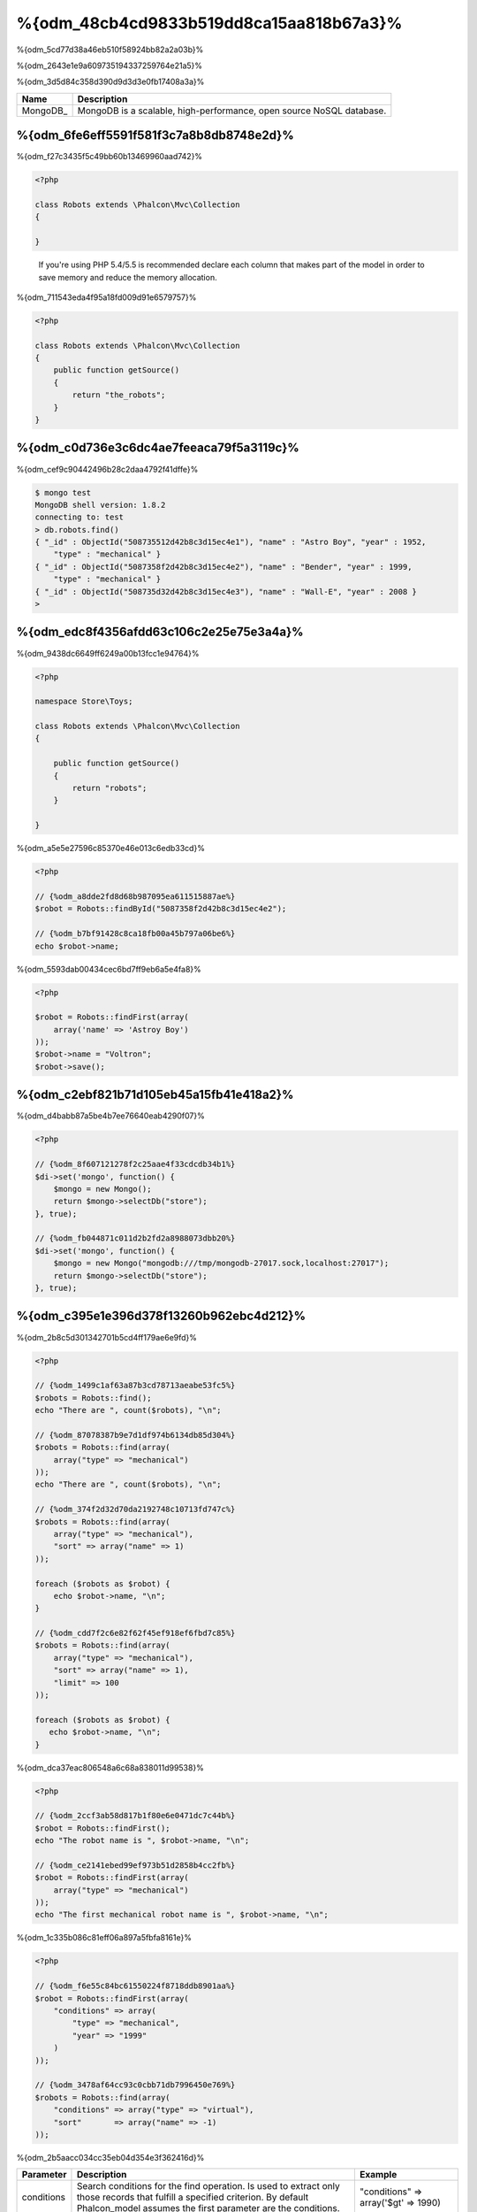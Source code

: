 %{odm_48cb4cd9833b519dd8ca15aa818b67a3}%
============================
%{odm_5cd77d38a46eb510f58924bb82a2a03b}%

%{odm_2643e1e9a609735194337259764e21a5}%

%{odm_3d5d84c358d390d9d3d3e0fb17408a3a}%

+------------+----------------------------------------------------------------------+
| Name       | Description                                                          |
+============+======================================================================+
| MongoDB_   | MongoDB is a scalable, high-performance, open source NoSQL database. |
+------------+----------------------------------------------------------------------+

%{odm_6fe6eff5591f581f3c7a8b8db8748e2d}%
---------------
%{odm_f27c3435f5c49bb60b13469960aad742}%

.. code-block:: php

    <?php

    class Robots extends \Phalcon\Mvc\Collection
    {

    }

.. highlights::

    If you're using PHP 5.4/5.5 is recommended declare each column that makes part of the model in order to save
    memory and reduce the memory allocation.

%{odm_711543eda4f95a18fd009d91e6579757}%

.. code-block:: php

    <?php

    class Robots extends \Phalcon\Mvc\Collection
    {
        public function getSource()
        {
            return "the_robots";
        }
    }

%{odm_c0d736e3c6dc4ae7feeaca79f5a3119c}%
----------------------------------
%{odm_cef9c90442496b28c2daa4792f41dffe}%

.. code-block:: bash

    $ mongo test
    MongoDB shell version: 1.8.2
    connecting to: test
    > db.robots.find()
    { "_id" : ObjectId("508735512d42b8c3d15ec4e1"), "name" : "Astro Boy", "year" : 1952,
        "type" : "mechanical" }
    { "_id" : ObjectId("5087358f2d42b8c3d15ec4e2"), "name" : "Bender", "year" : 1999,
        "type" : "mechanical" }
    { "_id" : ObjectId("508735d32d42b8c3d15ec4e3"), "name" : "Wall-E", "year" : 2008 }
    >

%{odm_edc8f4356afdd63c106c2e25e75e3a4a}%
--------------------
%{odm_9438dc6649ff6249a00b13fcc1e94764}%

.. code-block:: php

    <?php

    namespace Store\Toys;

    class Robots extends \Phalcon\Mvc\Collection
    {

        public function getSource()
        {
            return "robots";
        }

    }

%{odm_a5e5e27596c85370e46e013c6edb33cd}%

.. code-block:: php

    <?php

    // {%odm_a8dde2fd8d68b987095ea611515887ae%}
    $robot = Robots::findById("5087358f2d42b8c3d15ec4e2");

    // {%odm_b7bf91428c8ca18fb00a45b797a06be6%}
    echo $robot->name;

%{odm_5593dab00434cec6bd7ff9eb6a5e4fa8}%

.. code-block:: php

    <?php

    $robot = Robots::findFirst(array(
        array('name' => 'Astroy Boy')
    ));
    $robot->name = "Voltron";
    $robot->save();

%{odm_c2ebf821b71d105eb45a15fb41e418a2}%
--------------------
%{odm_d4babb87a5be4b7ee76640eab4290f07}%

.. code-block:: php

    <?php

    // {%odm_8f607121278f2c25aae4f33cdcdb34b1%}
    $di->set('mongo', function() {
        $mongo = new Mongo();
        return $mongo->selectDb("store");
    }, true);

    // {%odm_fb044871c011d2b2fd2a8988073dbb20%}
    $di->set('mongo', function() {
        $mongo = new Mongo("mongodb:///tmp/mongodb-27017.sock,localhost:27017");
        return $mongo->selectDb("store");
    }, true);

%{odm_c395e1e396d378f13260b962ebc4d212}%
-----------------
%{odm_2b8c5d301342701b5cd4ff179ae6e9fd}%

.. code-block:: php

    <?php

    // {%odm_1499c1af63a87b3cd78713aeabe53fc5%}
    $robots = Robots::find();
    echo "There are ", count($robots), "\n";

    // {%odm_87078387b9e7d1df974b6134db85d304%}
    $robots = Robots::find(array(
        array("type" => "mechanical")
    ));
    echo "There are ", count($robots), "\n";

    // {%odm_374f2d32d70da2192748c10713fd747c%}
    $robots = Robots::find(array(
        array("type" => "mechanical"),
        "sort" => array("name" => 1)
    ));

    foreach ($robots as $robot) {
        echo $robot->name, "\n";
    }

    // {%odm_cdd7f2c6e82f62f45ef918ef6fbd7c85%}
    $robots = Robots::find(array(
        array("type" => "mechanical"),
        "sort" => array("name" => 1),
        "limit" => 100
    ));

    foreach ($robots as $robot) {
       echo $robot->name, "\n";
    }

%{odm_dca37eac806548a6c68a838011d99538}%

.. code-block:: php

    <?php

    // {%odm_2ccf3ab58d817b1f80e6e0471dc7c44b%}
    $robot = Robots::findFirst();
    echo "The robot name is ", $robot->name, "\n";

    // {%odm_ce2141ebed99ef973b51d2858b4cc2fb%}
    $robot = Robots::findFirst(array(
        array("type" => "mechanical")
    ));
    echo "The first mechanical robot name is ", $robot->name, "\n";

%{odm_1c335b086c81eff06a897a5fbfa8161e}%

.. code-block:: php

    <?php

    // {%odm_f6e55c84bc61550224f8718ddb8901aa%}
    $robot = Robots::findFirst(array(
        "conditions" => array(
            "type" => "mechanical",
            "year" => "1999"
        )
    ));

    // {%odm_3478af64cc93c0cbb71db7996450e769%}
    $robots = Robots::find(array(
        "conditions" => array("type" => "virtual"),
        "sort"       => array("name" => -1)
    ));

%{odm_2b5aacc034cc35eb04d354e3f362416d}%

+-------------+----------------------------------------------------------------------------------------------------------------------------------------------------------------------------------------------+-------------------------------------------------------------------------+
| Parameter   | Description                                                                                                                                                                                  | Example                                                                 |
+=============+==============================================================================================================================================================================================+=========================================================================+
| conditions  | Search conditions for the find operation. Is used to extract only those records that fulfill a specified criterion. By default Phalcon_model assumes the first parameter are the conditions. | "conditions" => array('$gt' => 1990)                                    |
+-------------+----------------------------------------------------------------------------------------------------------------------------------------------------------------------------------------------+-------------------------------------------------------------------------+
| fields      | Returns specific columns instead of the full fields in the collection. When using this option an incomplete object is returned                                                               | "fields" => array('name' => true)                                       |
+-------------+----------------------------------------------------------------------------------------------------------------------------------------------------------------------------------------------+-------------------------------------------------------------------------+
| sort        | It's used to sort the resultset. Use one or more fields as each element in the array, 1 means ordering upwards, -1 downward                                                                  | "order" => array("name" => -1, "status" => 1)                           |
+-------------+----------------------------------------------------------------------------------------------------------------------------------------------------------------------------------------------+-------------------------------------------------------------------------+
| limit       | Limit the results of the query to results to certain range                                                                                                                                   | "limit" => 10                                                           |
+-------------+----------------------------------------------------------------------------------------------------------------------------------------------------------------------------------------------+-------------------------------------------------------------------------+
| skip        | Skips a number of results                                                                                                                                                                    | "skip" => 50                                                            |
+-------------+----------------------------------------------------------------------------------------------------------------------------------------------------------------------------------------------+-------------------------------------------------------------------------+

%{odm_22afe60a1f96737ce439e64ec9eb6978}%

%{odm_0c496866e3b7ef5ccb7d7b86d29300ac}%
------------
%{odm_3caf9d464b54373a7674873bd5475df2}%

.. code-block:: php

    <?php

    $data = Article::aggregate(array(
        array(
            '$project' => array('category' => 1)
        ),
        array(
            '$group' => array(
                '_id' => array('category' => '$category'),
                'id' => array('$max' => '$_id')
            )
        )
    ));

%{odm_a7f6efdf628627cbfb0183f461cfcd29}%
-------------------------
%{odm_3b001039ec2a5a2213110c9fac9e57a5}%

%{odm_3985ac741064a84b198fbfb559b38e0a}%

.. code-block:: php

    <?php

    $robot       = new Robots();
    $robot->type = "mechanical";
    $robot->name = "Astro Boy";
    $robot->year = 1952;
    if ($robot->save() == false) {
        echo "Umh, We can't store robots right now: \n";
        foreach ($robot->getMessages() as $message) {
            echo $message, "\n";
        }
    } else {
        echo "Great, a new robot was saved successfully!";
    }

%{odm_e27841ee99e14fc6519e0db9d17c2333}%

.. code-block:: php

    <?php

    $robot->save();
    echo "The generated id is: ", $robot->getId();

%{odm_39d425478bbbd8c190c1571d56968719}%
^^^^^^^^^^^^^^^^^^^
%{odm_6f54fffd794d508feef234f7f943ce91}%

%{odm_7c9973d06444177ad84e1c25a39a6b63}%

.. code-block:: php

    <?php

    if ($robot->save() == false) {
        foreach ($robot->getMessages() as $message) {
            echo "Message: ", $message->getMessage();
            echo "Field: ", $message->getField();
            echo "Type: ", $message->getType();
        }
    }

%{odm_291df405bc7e94cd5137b3f35777fe55}%
^^^^^^^^^^^^^^^^^^^^^^^^^^^^^^^^^^^^
%{odm_b82342dd6696ebd5e04869ea5399cf89}%

+--------------------+--------------------------+-----------------------+---------------------------------------------------------------------------------------------------------------------+
| Operation          | Name                     | Can stop operation?   | Explanation                                                                                                         |
+====================+==========================+=======================+=====================================================================================================================+
| Inserting/Updating | beforeValidation         | YES                   | Is executed before the validation process and the final insert/update to the database                               |
+--------------------+--------------------------+-----------------------+---------------------------------------------------------------------------------------------------------------------+
| Inserting          | beforeValidationOnCreate | YES                   | Is executed before the validation process only when an insertion operation is being made                            |
+--------------------+--------------------------+-----------------------+---------------------------------------------------------------------------------------------------------------------+
| Updating           | beforeValidationOnUpdate | YES                   | Is executed before the fields are validated for not nulls or foreign keys when an updating operation is being made  |
+--------------------+--------------------------+-----------------------+---------------------------------------------------------------------------------------------------------------------+
| Inserting/Updating | onValidationFails        | YES (already stopped) | Is executed before the validation process only when an insertion operation is being made                            |
+--------------------+--------------------------+-----------------------+---------------------------------------------------------------------------------------------------------------------+
| Inserting          | afterValidationOnCreate  | YES                   | Is executed after the validation process when an insertion operation is being made                                  |
+--------------------+--------------------------+-----------------------+---------------------------------------------------------------------------------------------------------------------+
| Updating           | afterValidationOnUpdate  | YES                   | Is executed after the validation process when an updating operation is being made                                   |
+--------------------+--------------------------+-----------------------+---------------------------------------------------------------------------------------------------------------------+
| Inserting/Updating | afterValidation          | YES                   | Is executed after the validation process                                                                            |
+--------------------+--------------------------+-----------------------+---------------------------------------------------------------------------------------------------------------------+
| Inserting/Updating | beforeSave               | YES                   | Runs before the required operation over the database system                                                         |
+--------------------+--------------------------+-----------------------+---------------------------------------------------------------------------------------------------------------------+
| Updating           | beforeUpdate             | YES                   | Runs before the required operation over the database system only when an updating operation is being made           |
+--------------------+--------------------------+-----------------------+---------------------------------------------------------------------------------------------------------------------+
| Inserting          | beforeCreate             | YES                   | Runs before the required operation over the database system only when an inserting operation is being made          |
+--------------------+--------------------------+-----------------------+---------------------------------------------------------------------------------------------------------------------+
| Updating           | afterUpdate              | NO                    | Runs after the required operation over the database system only when an updating operation is being made            |
+--------------------+--------------------------+-----------------------+---------------------------------------------------------------------------------------------------------------------+
| Inserting          | afterCreate              | NO                    | Runs after the required operation over the database system only when an inserting operation is being made           |
+--------------------+--------------------------+-----------------------+---------------------------------------------------------------------------------------------------------------------+
| Inserting/Updating | afterSave                | NO                    | Runs after the required operation over the database system                                                          |
+--------------------+--------------------------+-----------------------+---------------------------------------------------------------------------------------------------------------------+

%{odm_8634db265f5cadee561f9981abadd4a3}%

.. code-block:: php

    <?php

    class Robots extends \Phalcon\Mvc\Collection
    {

        public function beforeValidationOnCreate()
        {
            echo "This is executed before creating a Robot!";
        }

    }

%{odm_3fa8d189cbd898ffa9232f5519462f06}%

.. code-block:: php

    <?php

    class Products extends \Phalcon\Mvc\Collection
    {

        public function beforeCreate()
        {
            // {%odm_49f3de45257d0e5b7096556a30c385cb%}
            $this->created_at = date('Y-m-d H:i:s');
        }

        public function beforeUpdate()
        {
            // {%odm_f74e28161b504a419d70d64f43d969de%}
            $this->modified_in = date('Y-m-d H:i:s');
        }

    }

%{odm_2556c223454d29db0e8dd8f903b797bf}%

.. code-block:: php

    <?php

    $eventsManager = new Phalcon\Events\Manager();

    //{%odm_7b4ffbc5f44152ae745312315447e233%}
    $eventsManager->attach('collection', function($event, $robot) {
        if ($event->getType() == 'beforeSave') {
            if ($robot->name == 'Scooby Doo') {
                echo "Scooby Doo isn't a robot!";
                return false;
            }
        }
        return true;
    });

    $robot = new Robots();
    $robot->setEventsManager($eventsManager);
    $robot->name = 'Scooby Doo';
    $robot->year = 1969;
    $robot->save();

%{odm_f9081cbced23976e340a4dd7d1c9137a}%

.. code-block:: php

    <?php

    //{%odm_32c6165efcca9e50e36b5db22a9cf784%}
    $di->set('collectionManager', function() {

        $eventsManager = new Phalcon\Events\Manager();

        // {%odm_7b4ffbc5f44152ae745312315447e233%}
        $eventsManager->attach('collection', function($event, $model) {
            if (get_class($model) == 'Robots') {
                if ($event->getType() == 'beforeSave') {
                    if ($model->name == 'Scooby Doo') {
                        echo "Scooby Doo isn't a robot!";
                        return false;
                    }
                }
            }
            return true;
        });

        // {%odm_c106c4e52bc599f6fe8708497906c4aa%}
        $modelsManager = new Phalcon\Mvc\Collection\Manager();
        $modelsManager->setEventsManager($eventsManager);
        return $modelsManager;

    }, true);

%{odm_a2333fe1d4949c60e0ffa88a36ec8b24}%
^^^^^^^^^^^^^^^^^^^^^^^^^^^^
%{odm_55a005b019c6e5cffa73b951673ab855}%

%{odm_58acea561b884f8775c83234389a6c67}%

%{odm_cca1ae2eb8ed215dc1a1202d65c9abf9}%

.. code-block:: php

    <?php

    class Robots extends \Phalcon\Mvc\Collection
    {

        public function beforeSave()
        {
            if ($this->year < 0) {
                echo "Year cannot be smaller than zero!";
                return false;
            }
        }

    }

%{odm_ea5b9392a3d91ff90e9edf5c28e6b3b9}%

%{odm_53c9ef435efdc751976636021ca78ae8}%
^^^^^^^^^^^^^^^^^^^^^^^^^
%{odm_c3dc434cabb06d604424dcc15b04874e}%

%{odm_1cc9ab87bdb41eb59d0ed209160c60d8}%

.. code-block:: php

    <?php

    use Phalcon\Mvc\Model\Validator\InclusionIn,
        Phalcon\Mvc\Model\Validator\Numericality;

    class Robots extends \Phalcon\Mvc\Collection
    {

        public function validation()
        {

            $this->validate(new InclusionIn(
                array(
                    "field"  => "type",
                    "message" => "Type must be: mechanical or virtual",
                    "domain" => array("Mechanical", "Virtual")
                )
            ));

            $this->validate(new Numericality(
                array(
                    "field"  => "price",
                    "message" => "Price must be numeric"
                )
            ));

            return $this->validationHasFailed() != true;
        }

    }

%{odm_6fc5673ab45b31b06590374c8a04678a}%

+--------------+----------------------------------------------------------------------------------------------------------------------------------------+-------------------------------------------------------------------+
| Name         | Explanation                                                                                                                            | Example                                                           |
+==============+========================================================================================================================================+===================================================================+
| Email        | Validates that field contains a valid email format                                                                                     | :doc:`Example <../api/Phalcon_Mvc_Model_Validator_Email>`         |
+--------------+----------------------------------------------------------------------------------------------------------------------------------------+-------------------------------------------------------------------+
| ExclusionIn  | Validates that a value is not within a list of possible values                                                                         | :doc:`Example <../api/Phalcon_Mvc_Model_Validator_Exclusionin>`   |
+--------------+----------------------------------------------------------------------------------------------------------------------------------------+-------------------------------------------------------------------+
| InclusionIn  | Validates that a value is within a list of possible values                                                                             | :doc:`Example <../api/Phalcon_Mvc_Model_Validator_Inclusionin>`   |
+--------------+----------------------------------------------------------------------------------------------------------------------------------------+-------------------------------------------------------------------+
| Numericality | Validates that a field has a numeric format                                                                                            | :doc:`Example <../api/Phalcon_Mvc_Model_Validator_Numericality>`  |
+--------------+----------------------------------------------------------------------------------------------------------------------------------------+-------------------------------------------------------------------+
| Regex        | Validates that the value of a field matches a regular expression                                                                       | :doc:`Example <../api/Phalcon_Mvc_Model_Validator_Regex>`         |
+--------------+----------------------------------------------------------------------------------------------------------------------------------------+-------------------------------------------------------------------+
| StringLength | Validates the length of a string                                                                                                       | :doc:`Example <../api/Phalcon_Mvc_Model_Validator_StringLength>`  |
+--------------+----------------------------------------------------------------------------------------------------------------------------------------+-------------------------------------------------------------------+

%{odm_84bbc78bf253737de49fbc641775a65f}%

.. code-block:: php

    <?php

    class UrlValidator extends \Phalcon\Mvc\Collection\Validator
    {

        public function validate($model)
        {
            $field = $this->getOption('field');

            $value    = $model->$field;
            $filtered = filter_var($value, FILTER_VALIDATE_URL);
            if (!$filtered) {
                $this->appendMessage("The URL is invalid", $field, "UrlValidator");
                return false;
            }
            return true;
        }

    }

%{odm_52bc5373d71ac2fdd32cbb2d8ab1facd}%

.. code-block:: php

    <?php

    class Customers extends \Phalcon\Mvc\Collection
    {

        public function validation()
        {
            $this->validate(new UrlValidator(array(
                "field"  => "url",
            )));
            if ($this->validationHasFailed() == true) {
                return false;
            }
        }

    }

%{odm_54b18d3c6c9a0bde772d9da50d583189}%

.. code-block:: php

    <?php

    class Robots extends \Phalcon\Mvc\Collection
    {

        public function validation()
        {
            if ($this->type == "Old") {
                $message = new Phalcon\Mvc\Model\Message(
                    "Sorry, old robots are not allowed anymore",
                    "type",
                    "MyType"
                );
                $this->appendMessage($message);
                return false;
            }
            return true;
        }

    }

%{odm_0dcecd441d09452dc45fa5fb8fdf84c9}%
----------------
%{odm_40af205b9a04743ad351275a69f4b65a}%

.. code-block:: php

    <?php

    $robot = Robots::findFirst();
    if ($robot != false) {
        if ($robot->delete() == false) {
            echo "Sorry, we can't delete the robot right now: \n";
            foreach ($robot->getMessages() as $message) {
                echo $message, "\n";
            }
        } else {
            echo "The robot was deleted successfully!";
        }
    }

%{odm_99549cf17570de7a53de04a9b45de1bc}%

.. code-block:: php

    <?php

    $robots = Robots::find(array(
        array("type" => "mechanical")
    ));
    foreach ($robots as $robot) {
        if ($robot->delete() == false) {
            echo "Sorry, we can't delete the robot right now: \n";
            foreach ($robot->getMessages() as $message) {
                echo $message, "\n";
            }
        } else {
            echo "The robot was deleted successfully!";
        }
    }

%{odm_1754d4c775f9d294061fd18347afd1a0}%

+-----------+--------------+---------------------+------------------------------------------+
| Operation | Name         | Can stop operation? | Explanation                              |
+===========+==============+=====================+==========================================+
| Deleting  | beforeDelete | YES                 | Runs before the delete operation is made |
+-----------+--------------+---------------------+------------------------------------------+
| Deleting  | afterDelete  | NO                  | Runs after the delete operation was made |
+-----------+--------------+---------------------+------------------------------------------+

%{odm_9b8dadaae5e0186045cc25e173cc28e3}%
------------------------
%{odm_e5566c1a40baf6c9892dc4174579074f}%

+--------------------------+--------------------+--------------------------------------------------------------------+
| Operation                | Name               | Explanation                                                        |
+==========================+====================+====================================================================+
| Insert or Update         | notSave            | Triggered when the insert/update operation fails for any reason    |
+--------------------------+--------------------+--------------------------------------------------------------------+
| Insert, Delete or Update | onValidationFails  | Triggered when any data manipulation operation fails               |
+--------------------------+--------------------+--------------------------------------------------------------------+

%{odm_8198f64c5bcb74146e7192fa3f9a5a40}%
----------------------------------
%{odm_bc3fa5701dfa4336c5777693f4cfb7c6}%

.. code-block:: php

    <?php

    class Robots extends Phalcon\Mvc\Collection
    {
        public function initialize()
        {
            $this->useImplicitObjectIds(false);
        }
    }

%{odm_78d81576bf0a8efea929a760098c2829}%
--------------------------
%{odm_ca96fd64131e176aed89c1b30c2e062e}%

.. code-block:: php

    <?php

    // {%odm_30cd4ac5551309dc7c0bc54a17b89201%}
    $di->set('mongo1', function() {
        $mongo = new Mongo("mongodb://scott:nekhen@192.168.1.100");
        return $mongo->selectDb("management");
    }, true);

    // {%odm_d196fbb3e7afe012a3c3eae42ad22c26%}
    $di->set('mongo2', function() {
        $mongo = new Mongo("mongodb://localhost");
        return $mongo->selectDb("invoicing");
    }, true);

%{odm_aae5be7f170ab14ae4df454c73a9fc63}%

.. code-block:: php

    <?php

    class Robots extends \Phalcon\Mvc\Collection
    {
        public function initialize()
        {
            $this->setConnectionService('mongo1');
        }

    }

%{odm_bf20ac68334be437956a656824fc4005}%
------------------------------
%{odm_4b0148a30c76d202c67e8fd1fd0e8642}%

.. code-block:: php

    <?php

    class Robots extends \Phalcon\Mvc\Collection
    {

        public function notSave()
        {
            // {%odm_208f521f101d584f8d276e843032b6c2%}
            $flash = $this->getDI()->getShared('flash');

            // {%odm_b15e59a4e29ae0f51c934d824558da35%}
            foreach ($this->getMessages() as $message){
                $flash->error((string) $message);
            }
        }

    }

%{odm_7b6fb7c569102e80d110f55f0042fe72}%

